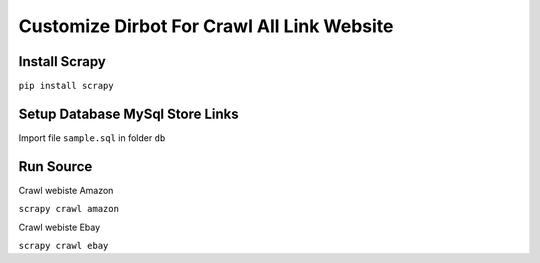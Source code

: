 =====================================
Customize Dirbot For Crawl All Link Website
=====================================

Install Scrapy
==============

``pip install scrapy``

Setup Database MySql Store Links
================================

Import file ``sample.sql`` in folder ``db``

Run Source
==========
Crawl webiste Amazon

``scrapy crawl amazon``

Crawl webiste Ebay

``scrapy crawl ebay``




